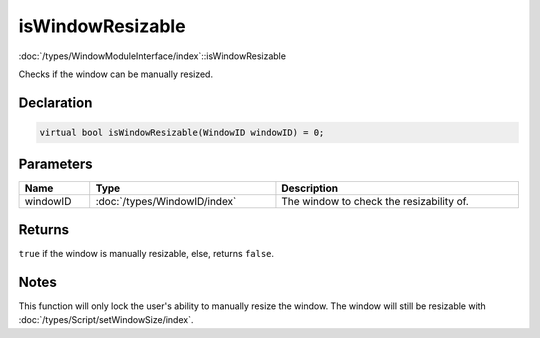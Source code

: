 isWindowResizable
=================

:doc:`/types/WindowModuleInterface/index`::isWindowResizable

Checks if the window can be manually resized.

Declaration
-----------

.. code-block:: cpp

	virtual bool isWindowResizable(WindowID windowID) = 0;

Parameters
----------

.. list-table::
	:width: 100%
	:header-rows: 1
	:class: code-table

	* - Name
	  - Type
	  - Description
	* - windowID
	  - :doc:`/types/WindowID/index`
	  - The window to check the resizability of.

Returns
-------

``true`` if the window is manually resizable, else, returns ``false``.

Notes
-----

This function will only lock the user's ability to manually resize the window. The window will still be resizable with :doc:`/types/Script/setWindowSize/index`.